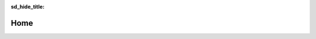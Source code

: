 ..
   cr3bp documentation master file, created by
   sphinx-quickstart on Tue Jul 13 21:55:47 2021.
   You can adapt this file completely to your liking, but it should at least
   contain the root `toctree` directive.

.. default-role:: math
.. sectionauthor:: Matt Werner
.. codeauthor:: Matt Werner

:sd_hide_title:

Home
====

.. card:: Chapter 0

    ^^^
    .. toctree::
        :name: An overview of gravity
        :caption: Preliminaries
        :titlesonly:

        kepler/overview
    +++

.. card:: Chapter 1

    ^^^
    .. toctree::
        :maxdepth: 1
        :name: Introduction to astrodynamics
        :caption: 2-Body Dynamics
        :numbered:

        kepler/equations-of-motion
        kepler/simplifying-the-equations
        kepler/properties
        kepler/polar-coordinates
        kepler/developing-solutions
        kepler/trajectory-geometry
    +++

.. card:: Chapter 2

    ^^^
    .. toctree::
        :maxdepth: 2
        :caption: Multibody Dynamics

        multibody/overview
    +++

..
    The Circular Restricted 3-Body Problem
    ======================================

    This is a website dedicated to learning about and exploring the infinite
    solution space provided by the circular restricted 3-body problem (CR3BP).

    Links to various relevant topics are found below, beginning with the
    foundations and advancing towards applications and results.